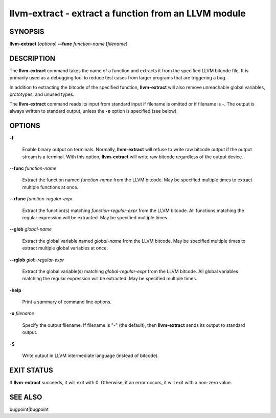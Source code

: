 llvm-extract - extract a function from an LLVM module
=====================================================


SYNOPSIS
--------


**llvm-extract** [*options*] **--func** *function-name* [*filename*]


DESCRIPTION
-----------


The **llvm-extract** command takes the name of a function and extracts it from
the specified LLVM bitcode file.  It is primarily used as a debugging tool to
reduce test cases from larger programs that are triggering a bug.

In addition to extracting the bitcode of the specified function,
**llvm-extract** will also remove unreachable global variables, prototypes, and
unused types.

The **llvm-extract** command reads its input from standard input if filename is
omitted or if filename is -.  The output is always written to standard output,
unless the **-o** option is specified (see below).


OPTIONS
-------



**-f**

 Enable binary output on terminals.  Normally, **llvm-extract** will refuse to
 write raw bitcode output if the output stream is a terminal. With this option,
 **llvm-extract** will write raw bitcode regardless of the output device.



**--func** *function-name*

 Extract the function named *function-name* from the LLVM bitcode. May be
 specified multiple times to extract multiple functions at once.



**--rfunc** *function-regular-expr*

 Extract the function(s) matching *function-regular-expr* from the LLVM bitcode.
 All functions matching the regular expression will be extracted.  May be
 specified multiple times.



**--glob** *global-name*

 Extract the global variable named *global-name* from the LLVM bitcode. May be
 specified multiple times to extract multiple global variables at once.



**--rglob** *glob-regular-expr*

 Extract the global variable(s) matching *global-regular-expr* from the LLVM
 bitcode. All global variables matching the regular expression will be extracted.
 May be specified multiple times.



**-help**

 Print a summary of command line options.



**-o** *filename*

 Specify the output filename.  If filename is "-" (the default), then
 **llvm-extract** sends its output to standard output.



**-S**

 Write output in LLVM intermediate language (instead of bitcode).




EXIT STATUS
-----------


If **llvm-extract** succeeds, it will exit with 0.  Otherwise, if an error
occurs, it will exit with a non-zero value.


SEE ALSO
--------


bugpoint|bugpoint
